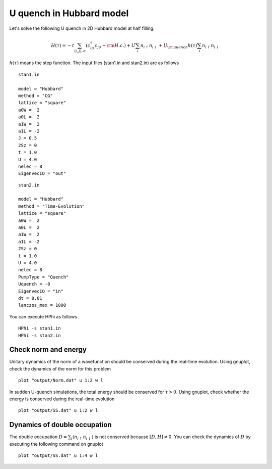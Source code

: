 U quench in Hubbard model
^^^^^^^^^^^^^^^^^^^^^^^^^^^^^
Let's solve the following U quench in 2D Hubbard model at half filling.

.. math::

 H(\tau) = -t \sum_{\langle i,j\rangle , \sigma}(c_{i\sigma}^{\dagger}c_{j\sigma}+{\rm H.c.})
   +U \sum_{i} n_{i\uparrow}n_{i\downarrow}
   +U_{\rm quench} h(\tau) \sum_{i} n_{i\uparrow}n_{i\downarrow}

:math:`h(\tau)` means the step function.
The input files (stan1.in and stan2.in) are as follows ::

 stan1.in

 model = "Hubbard" 
 method = "CG" 
 lattice = "square"
 a0W =  2
 a0L =  2
 a1W =  2
 a1L = -2
 J = 0.5
 2Sz = 0
 t = 1.0
 U = 4.0
 nelec = 8
 EigenvecIO = "out"

:: 

 stan2.in

 model = "Hubbard"
 method = "Time-Evolution"
 lattice = "square"
 a0W =  2
 a0L =  2
 a1W =  2
 a1L = -2
 2Sz = 0
 t = 1.0
 U = 4.0
 nelec = 8
 PumpType = "Quench"
 Uquench = -8
 EigenvecIO = "in"
 dt = 0.01
 lanczos_max = 1000
 
You can execute HPhi as follows ::

 HPhi -s stan1.in
 HPhi -s stan2.in

Check norm and energy
"""""""""""""""""""""""""""""""
Unitary dynamics of the norm of a wavefunction should be conserved during the real-time evolution.
Using gnuplot, check the dynamics of the norm for this problem ::
  
  plot "output/Norm.dat" u 1:2 w l

In sudden U-quench simulations, the total energy should be conserved for :math:`\tau>0`.
Using gnuplot, check whether the energy is conserved during the real-time evolution ::
  
  plot "output/SS.dat" u 1:2 w l

Dynamics of double occupation
""""""""""""""""""""""""""""""""""
The double occupation :math:`D=\sum_i \langle n_{i\uparrow}n_{i\downarrow} \rangle` is not conserved because :math:`[D, H] \neq 0`.
You can check the dynamics of :math:`D` by executing the following command on gnuplot ::
  
  plot "output/SS.dat" u 1:4 w l
